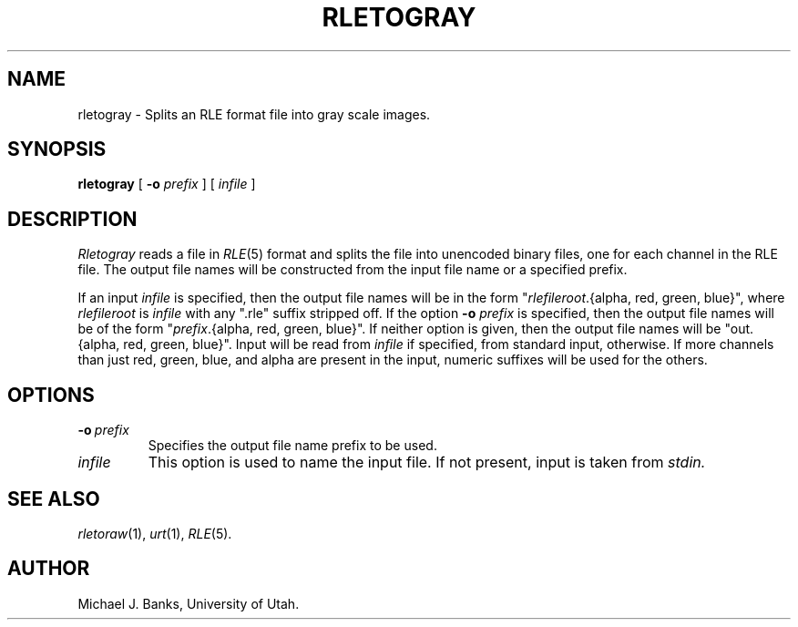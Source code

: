.\" Copyright (c) 1988, University of Utah
.TH RLETOGRAY 1 "Jun 24, 1988" 1
.UC 4
.SH NAME
rletogray \- Splits an RLE format file into gray scale images.
.SH SYNOPSIS
.B rletogray
[
.B \-o
.I prefix
] [
.I infile
]

.SH DESCRIPTION
.I Rletogray
reads a file in
.IR RLE (5)
format and splits the file into unencoded binary files, one for each channel
in the RLE file.  The output file names will be constructed from the
input file name or a specified prefix.
.PP
If an input
.I infile
is specified, then the output file names will be in the form
"\fIrlefileroot\fP.{alpha, red, green, blue}",
where
.I rlefileroot
is
.I infile
with any ".rle" suffix stripped off.  If the option
.BI \-o " prefix"
is specified, then the output file names will be of the form
"\fIprefix\fP.{alpha, red, green, blue}".
If neither option is given, then the output file names will be
"out.{alpha, red, green, blue}".
Input will be read from
.I infile
if specified, from standard input, otherwise.  If more channels than
just red, green, blue, and alpha are
present in the input, numeric suffixes will be used for the others.
.SH OPTIONS
.TP
.BI \-o \ prefix
Specifies the output file name prefix to be used.
.TP
.I  infile
This option is used to name the input file.  If not present, input is taken
from
.I stdin.
.SH SEE ALSO
.IR rletoraw (1),
.IR urt (1),
.IR RLE (5).
.SH AUTHOR
Michael J. Banks, University of Utah.
